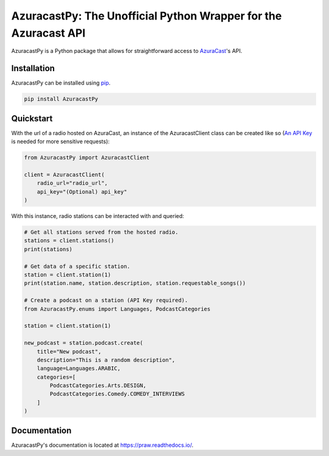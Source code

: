 AzuracastPy: The Unofficial Python Wrapper for the Azuracast API
================================================================

AzuracastPy is a Python package that allows for straightforward access
to `AzuraCast <https://www.azuracast.com/>`_'s API.

Installation
------------

AzuracastPy can be installed using `pip <https://pypi.python.org/pypi/pip>`_.

.. code-block:: console

    pip install AzuracastPy

Quickstart
----------

With the url of a radio hosted on AzuraCast, an instance of the AzuracastClient
class can be created like so (`An API Key <https://www.azuracast.com/docs/developers/apis/>`_
is needed for more sensitive requests):

.. code-block:: python

    from AzuracastPy import AzuracastClient

    client = AzuracastClient(
        radio_url="radio_url",
        api_key="(Optional) api_key"
    )

With this instance, radio stations can be interacted with and queried:

.. code-block:: python

    # Get all stations served from the hosted radio.
    stations = client.stations()
    print(stations)

    # Get data of a specific station.
    station = client.station(1)
    print(station.name, station.description, station.requestable_songs())

    # Create a podcast on a station (API Key required).
    from AzuracastPy.enums import Languages, PodcastCategories

    station = client.station(1)

    new_podcast = station.podcast.create(
        title="New podcast",
        description="This is a random description",
        language=Languages.ARABIC,
        categories=[
            PodcastCategories.Arts.DESIGN,
            PodcastCategories.Comedy.COMEDY_INTERVIEWS
        ]
    )

Documentation
-------------

AzuracastPy's documentation is located at https://praw.readthedocs.io/.
